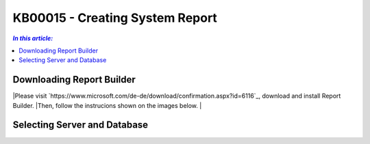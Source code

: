 KB00015 - Creating System Report
=============================================================

.. contents:: *In this article:*
  :local:
  :depth: 1

************************************************************************************
Downloading Report Builder
************************************************************************************
|Please visit `https://www.microsoft.com/de-de/download/confirmation.aspx?id=6116`_, download and install Report Builder.
|Then, follow the instrucions shown on the images below.
|

.. image:: _static/image001.png

.. image:: _static/image003.png

.. image:: _static/image005.png

.. image:: _static/image007.png

************************************************************************************
Selecting Server and Database
************************************************************************************

.. image:: _static/image009.png

.. image:: _static/image011.png

.. image:: _static/image013.png

.. image:: _static/image015.png

.. image:: _static/image017.png

.. image:: _static/image019.png